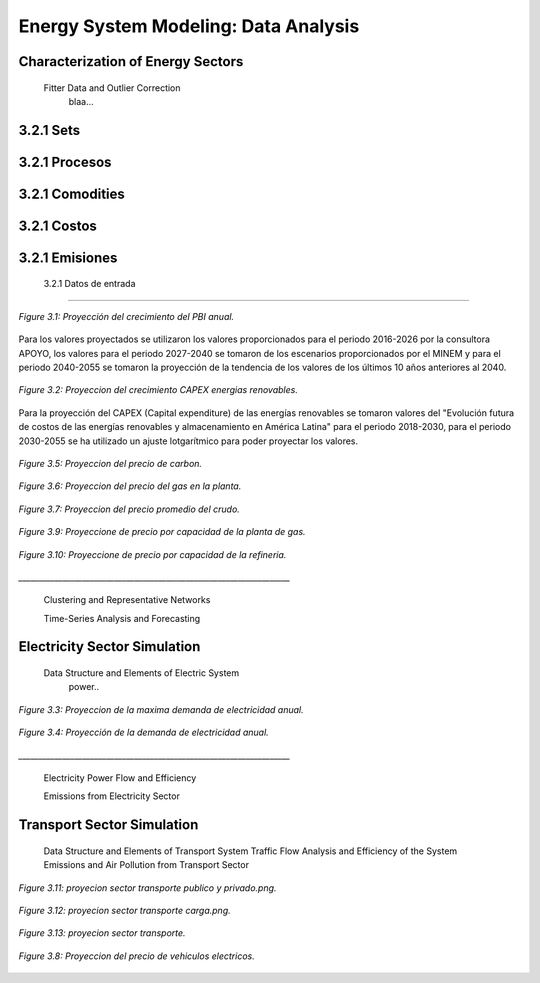 .. _docgen:

Energy System Modeling: Data Analysis
=======================================

Characterization of Energy Sectors
-----------------------------------------------------
 Fitter Data and Outlier Correction
  blaa... 
  
.. figure:: img/RES_Energia.png
   :align:   center
   :width:   700 px




3.2.1 Sets
---------

3.2.1 Procesos
---------

3.2.1 Comodities
---------

3.2.1 Costos 
---------

3.2.1 Emisiones
---------  
  
 3.2.1 Datos de entrada
---------   
  
  
  
.. figure:: img/Proyeccion_del_crecimiento_del_PBI_anual.png
   :align:   center
   :width:   500 px

   *Figure 3.1: Proyección del crecimiento del PBI anual.*

Para los valores proyectados se utilizaron los valores proporcionados para el periodo 2016-2026 por la consultora APOYO, los valores para el periodo 2027-2040 se tomaron de los escenarios proporcionados por el MINEM y para el periodo 2040-2055 se tomaron la proyección de la tendencia de los valores de los últimos 10 años anteriores al 2040. 

   
.. figure:: img/proyeccion_del_crecimiento_CAPEX_energias_renovables.png
   :align:   center
   :width:   700 px

   *Figure 3.2: Proyeccion del crecimiento CAPEX energias renovables.*

Para la proyección del CAPEX (Capital expenditure) de las energías renovables se tomaron valores del "Evolución futura de costos de las energías renovables y almacenamiento en América Latina" para el periodo 2018-2030, para el periodo 2030-2055 se ha utilizado un ajuste lotgarítmico para poder proyectar los valores.


.. figure:: img/Proyeccion_del_precio_de_carbon.png
   :align:   center
   :width:   700 px

   *Figure 3.5: Proyeccion del precio de carbon.*
   
.. figure:: img/Proyeccion_del_precio_del_gas_en_la_planta.png
   :align:   center
   :width:   700 px

   *Figure 3.6: Proyeccion del precio del gas en la planta.*
   
   
.. figure:: img/Proyeccion_del_precio_promedio_del_crudo.png
   :align:   center
   :width:   700 px

   *Figure 3.7: Proyeccion del precio promedio del crudo.*
   
   
.. figure:: img/Proyeccione_de_precio_por_capacidad_de_la_planta_de_gas.png
   :align:   center
   :width:   700 px

   *Figure 3.9: Proyeccione de precio por capacidad de la planta de gas.*
   
   
.. figure:: img/Proyeccione_de_precio_por_capacidad_de_refineria.png
   :align:   center
   :width:   700 px

   *Figure 3.10: Proyeccione de precio por capacidad de la refineria.*
   
   


*____________________________________________________________________*

 Clustering and Representative Networks
 
 Time-Series Analysis and Forecasting

Electricity Sector Simulation
-----------------------------------------------------
 Data Structure and Elements of Electric System
  power..
   

.. figure:: img/Proyeccion_de_la_maxima_demanda_de_electricidad_anual.png
   :align:   center
   :width:   700 px

   *Figure 3.3: Proyeccion de la maxima demanda de electricidad anual.*


.. figure:: img/Proyeccion_de_la_demanda_de_electricidad_anual.png
   :align:   center
   :width:   700 px

   *Figure 3.4: Proyección de la demanda de electricidad anual.*

*____________________________________________________________________*

 Electricity Power Flow and Efficiency
 
 Emissions from Electricity Sector

Transport Sector Simulation
-----------------------------------------------------

 Data Structure and Elements of Transport System
 Traffic Flow Analysis and Efficiency of the System
 Emissions and Air Pollution from Transport Sector


.. figure:: img/proyecion_sector_transporte_publico_privado.png
   :align:   center
   :width:   700 px

   *Figure 3.11: proyecion sector transporte publico y privado.png.*

.. figure:: img/proyecion_sector_transporte_carga.png
   :align:   center
   :width:   700 px

   *Figure 3.12: proyecion sector transporte carga.png.*
   
   
.. figure:: img/proyecion_sector_transporte.png
   :align:   center
   :width:   700 px

   *Figure 3.13: proyecion sector transporte.*

.. figure:: img/Proyeccion_del_precio_de_vehiculos_electricos.png
   :align:   center
   :width:   700 px

   *Figure 3.8: Proyeccion del precio de vehiculos electricos.*
